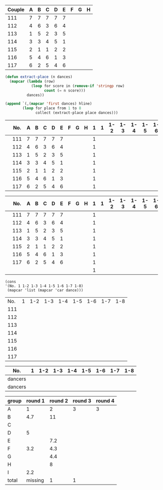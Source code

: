 #+tblname: dances
| Couple | 	A | 	B | 	C | 	D | 	E | 	F | 	G | 	H |
|--------+-----+-----+-----+-----+-----+-----+-----+-----|
|    111 |   7 |   7 |   7 |   7 |   7 |     |     |     |
|    112 |   4 |   6 |   3 |   6 |   4 |     |     |     |
|    113 |   1 |   5 |   2 |   3 |   5 |     |     |     |
|    114 |   3 |   3 |   4 |   5 |   1 |     |     |     |
|    115 |   2 |   1 |   1 |   2 |   2 |     |     |     |
|    116 |   5 |   4 |   6 |   1 |   3 |     |     |     |
|    117 |   6 |   2 |   5 |   4 |   6 |     |     |     |

#+BEGIN_SRC emacs-lisp :var dances=dances :results value
  (defun extract-place (n dances)
    (mapcar (lambda (row)
              (loop for score in (remove-if 'stringp row)
                    count (= n score)))
            dances))

  (append `(,(mapcar 'first dances) hline)
          (loop for place from 1 to 8
                collect (extract-place place dances)))
#+END_SRC

#+RESULTS:
| 111 | 112 | 113 | 114 | 115 | 116 | 117 |
|-----+-----+-----+-----+-----+-----+-----|
|   0 |   0 |   1 |   1 |   2 |   1 |   0 |
|   0 |   0 |   1 |   0 |   3 |   0 |   1 |
|   0 |   1 |   1 |   2 |   0 |   1 |   0 |
|   0 |   2 |   0 |   1 |   0 |   1 |   1 |
|   0 |   0 |   2 |   1 |   0 |   1 |   1 |
|   0 |   2 |   0 |   0 |   0 |   1 |   2 |
|   5 |   0 |   0 |   0 |   0 |   0 |   0 |
|   0 |   0 |   0 |   0 |   0 |   0 |   0 |

|     | No. |   A | 	B | 	C | 	D | 	E | 	F | 	G | 	H | 1 |   1 | 1-2 | 1-3 | 1-4 | 1-5 | 1-6 | 1-7 | 1-8 |
|-----+-----+-----+-----+-----+-----+-----+-----+-----+-----+---+-----+-----+-----+-----+-----+-----+-----+-----|
|     | 111 |   7 |   7 |   7 |   7 |   7 |     |     |     | 1 |     |     |     |     |     |     |     |     |
|     | 112 |   4 |   6 |   3 |   6 |   4 |     |     |     | 1 |     |     |     |     |     |     |     |     |
|     | 113 |   1 |   5 |   2 |   3 |   5 |     |     |     | 1 |     |     |     |     |     |     |     |     |
|     | 114 |   3 |   3 |   4 |   5 |   1 |     |     |     | 1 |     |     |     |     |     |     |     |     |
|     | 115 |   2 |   1 |   1 |   2 |   2 |     |     |     | 1 |     |     |     |     |     |     |     |     |
|     | 116 |   5 |   4 |   6 |   1 |   3 |     |     |     | 1 |     |     |     |     |     |     |     |     |
|     | 117 |   6 |   2 |   5 |   4 |   6 |     |     |     | 1 |     |     |     |     |     |     |     |     |


|-----+-----+-----+-----+-----+-----+-----+-----+-----+-----+---+-----+-----+-----+-----+-----+-----+-----+-----|
|     | No. |   A | 	B | 	C | 	D | 	E | 	F | 	G | 	H | 1 |   1 | 1-2 | 1-3 | 1-4 | 1-5 | 1-6 | 1-7 | 1-8 |
|-----+-----+-----+-----+-----+-----+-----+-----+-----+-----+---+-----+-----+-----+-----+-----+-----+-----+-----|
|     | 111 |   7 |   7 |   7 |   7 |   7 |     |     |     | 1 |     |     |     |     |     |     |     |     |
|     | 112 |   4 |   6 |   3 |   6 |   4 |     |     |     | 1 |     |     |     |     |     |     |     |     |
|     | 113 |   1 |   5 |   2 |   3 |   5 |     |     |     | 1 |     |     |     |     |     |     |     |     |
|     | 114 |   3 |   3 |   4 |   5 |   1 |     |     |     | 1 |     |     |     |     |     |     |     |     |
|     | 115 |   2 |   1 |   1 |   2 |   2 |     |     |     | 1 |     |     |     |     |     |     |     |     |
|     | 116 |   5 |   4 |   6 |   1 |   3 |     |     |     | 1 |     |     |     |     |     |     |     |     |
|     | 117 |   6 |   2 |   5 |   4 |   6 |     |     |     | 1 |     |     |     |     |     |     |     |     |
|-----+-----+-----+-----+-----+-----+-----+-----+-----+-----+---+-----+-----+-----+-----+-----+-----+-----+-----|
|     |     |     |     |     |     |     |     |     |     | 1 |     |     |     |     |     |     |     |     |
#+BEGIN_SRC elisp :results value table :var dance=cha-cha
  (cons
  '(No. 1 1-2 1-3 1-4 1-5 1-6 1-7 1-8) 
   (mapcar 'list (mapcar 'car dance)))
#+END_SRC

#+tblname: places-cha-cha
#+RESULTS:
| No. | 1 | 1-2 | 1-3 | 1-4 | 1-5 | 1-6 | 1-7 | 1-8 |
| 111 |   |     |     |     |     |     |     |     |
| 112 |   |     |     |     |     |     |     |     |
| 113 |   |     |     |     |     |     |     |     |
| 114 |   |     |     |     |     |     |     |     |
| 115 |   |     |     |     |     |     |     |     |
| 116 |   |     |     |     |     |     |     |     |
| 117 |   |     |     |     |     |     |     |     |


| No.     | 1 | 1-2 | 1-3 | 1-4 | 1-5 | 1-6 | 1-7 | 1-8 |
|---------+---+-----+-----+-----+-----+-----+-----+-----|
| dancers |   |     |     |     |     |     |     |     |
| dancers |   |     |     |     |     |     |     |     |

| group | round 1 | round 2 | round 3 | round 4 |
|-------+---------+---------+---------+---------|
| A     |       1 |       2 |       3 |       3 |
| B     |     4.7 |      11 |         |         |
| C     |         |         |         |         |
| D     |       5 |         |         |         |
| E     |         |     7.2 |         |         |
| F     |     3.2 |     4.3 |         |         |
| G     |         |     4.4 |         |         |
| H     |         |       8 |         |         |
| I     |     2.2 |         |         |         |
|-------+---------+---------+---------+---------|
| total | missing |       1 |       1 |         |
 #+TBLFM: @>$3='(length(org-lookup-all "1" '(@2$2..@2$>) nil)) @>$4 = (+ @>3 1) 
